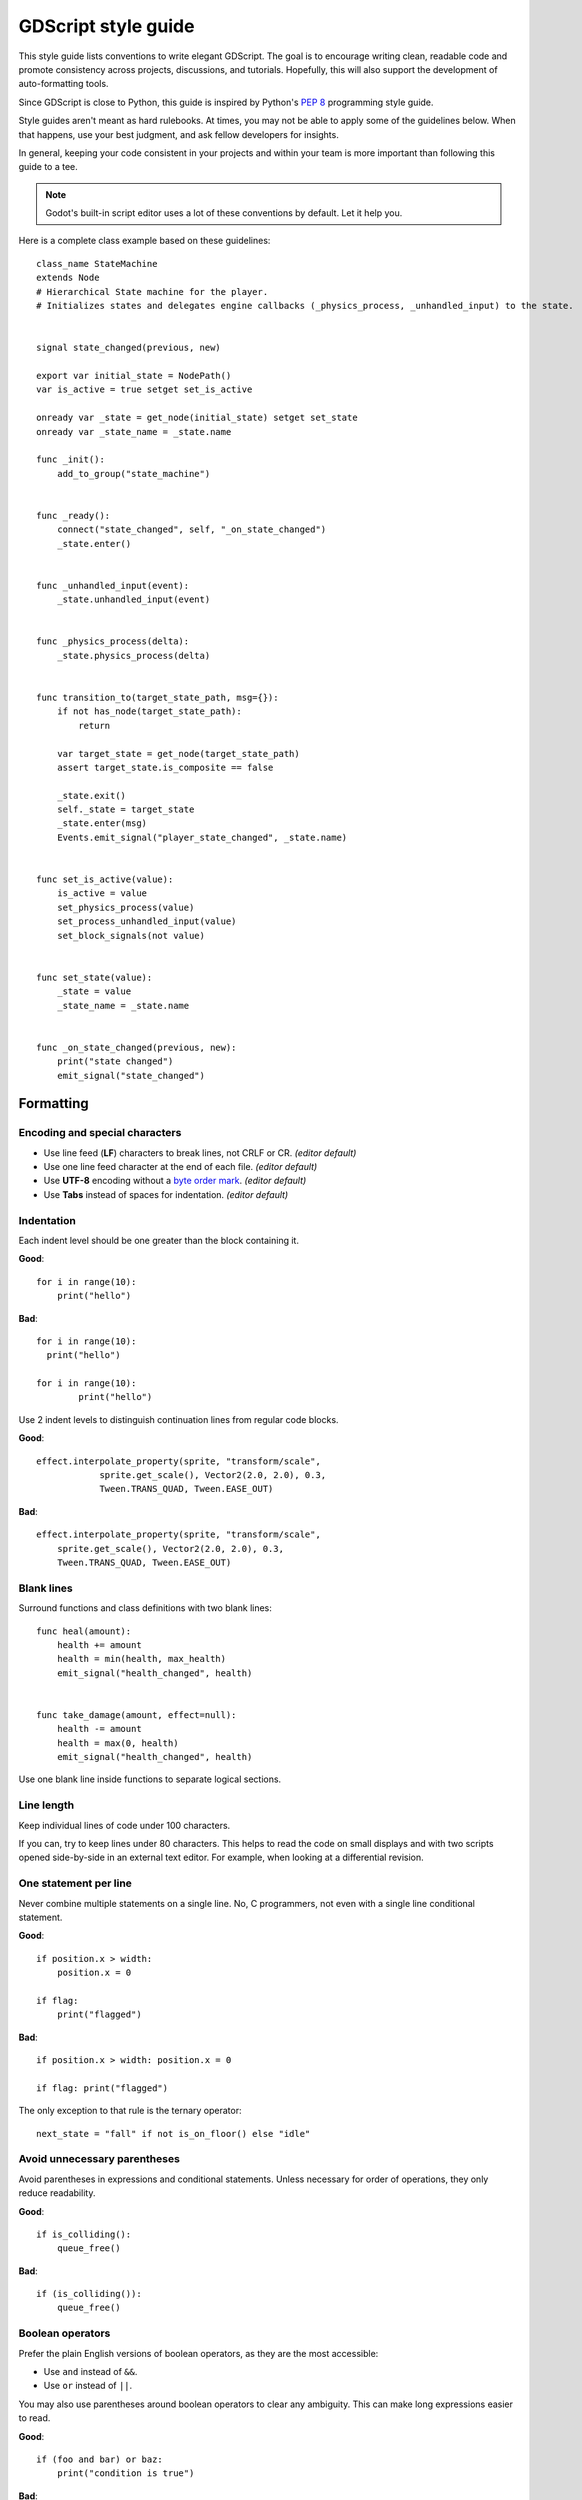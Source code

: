 .. _doc_gdscript_styleguide:

GDScript style guide
====================

This style guide lists conventions to write elegant GDScript. The goal is to
encourage writing clean, readable code and promote consistency across projects,
discussions, and tutorials. Hopefully, this will also support the development of
auto-formatting tools.

Since GDScript is close to Python, this guide is inspired by Python's
`PEP 8 <https://www.python.org/dev/peps/pep-0008/>`__ programming
style guide.

Style guides aren't meant as hard rulebooks. At times, you may not be able to
apply some of the guidelines below. When that happens, use your best judgment,
and ask fellow developers for insights.

In general, keeping your code consistent in your projects and within your team is
more important than following this guide to a tee.

.. note:: Godot's built-in script editor uses a lot of these conventions
          by default. Let it help you.

Here is a complete class example based on these guidelines:

::

    class_name StateMachine
    extends Node
    # Hierarchical State machine for the player.
    # Initializes states and delegates engine callbacks (_physics_process, _unhandled_input) to the state.


    signal state_changed(previous, new)

    export var initial_state = NodePath()
    var is_active = true setget set_is_active

    onready var _state = get_node(initial_state) setget set_state
    onready var _state_name = _state.name

    func _init():
        add_to_group("state_machine")


    func _ready():
        connect("state_changed", self, "_on_state_changed")
        _state.enter()


    func _unhandled_input(event):
        _state.unhandled_input(event)


    func _physics_process(delta):
        _state.physics_process(delta)


    func transition_to(target_state_path, msg={}):
        if not has_node(target_state_path):
            return

        var target_state = get_node(target_state_path)
        assert target_state.is_composite == false

        _state.exit()
        self._state = target_state
        _state.enter(msg)
        Events.emit_signal("player_state_changed", _state.name)


    func set_is_active(value):
        is_active = value
        set_physics_process(value)
        set_process_unhandled_input(value)
        set_block_signals(not value)


    func set_state(value):
        _state = value
        _state_name = _state.name


    func _on_state_changed(previous, new):
        print("state changed")
        emit_signal("state_changed")


Formatting
----------

Encoding and special characters
~~~~~~~~~~~~~~~~~~~~~~~~~~~~~~~

* Use line feed (**LF**) characters to break lines, not CRLF or CR. *(editor default)*
* Use one line feed character at the end of each file. *(editor default)*
* Use **UTF-8** encoding without a `byte order mark <https://en.wikipedia.org/wiki/Byte_order_mark>`_. *(editor default)*
* Use **Tabs** instead of spaces for indentation. *(editor default)*

Indentation
~~~~~~~~~~~

Each indent level should be one greater than the block containing it.

**Good**:

::

    for i in range(10):
        print("hello")

**Bad**:

::

    for i in range(10):
      print("hello")

    for i in range(10):
            print("hello")

Use 2 indent levels to distinguish continuation lines from
regular code blocks.

**Good**:

::

    effect.interpolate_property(sprite, "transform/scale",
                sprite.get_scale(), Vector2(2.0, 2.0), 0.3,
                Tween.TRANS_QUAD, Tween.EASE_OUT)

**Bad**:

::

    effect.interpolate_property(sprite, "transform/scale",
        sprite.get_scale(), Vector2(2.0, 2.0), 0.3,
        Tween.TRANS_QUAD, Tween.EASE_OUT)

Blank lines
~~~~~~~~~~~

Surround functions and class definitions with two blank lines:

::

    func heal(amount):
        health += amount
        health = min(health, max_health)
        emit_signal("health_changed", health)


    func take_damage(amount, effect=null):
        health -= amount
        health = max(0, health)
        emit_signal("health_changed", health)

Use one blank line inside functions to separate logical sections.

Line length
~~~~~~~~~~~

Keep individual lines of code under 100 characters.

If you can, try to keep lines under 80 characters. This helps to read the code
on small displays and with two scripts opened side-by-side in an external text
editor. For example, when looking at a differential revision.

One statement per line
~~~~~~~~~~~~~~~~~~~~~~

Never combine multiple statements on a single line. No, C programmers,
not even with a single line conditional statement.

**Good**:

::

    if position.x > width:
        position.x = 0

    if flag:
        print("flagged")

**Bad**:

::

    if position.x > width: position.x = 0

    if flag: print("flagged")

The only exception to that rule is the ternary operator:

::

   next_state = "fall" if not is_on_floor() else "idle"

Avoid unnecessary parentheses
~~~~~~~~~~~~~~~~~~~~~~~~~~~~~

Avoid parentheses in expressions and conditional statements. Unless
necessary for order of operations, they only reduce readability.

**Good**:

::

    if is_colliding():
        queue_free()

**Bad**:

::

    if (is_colliding()):
        queue_free()

Boolean operators
~~~~~~~~~~~~~~~~~

Prefer the plain English versions of boolean operators, as they are the most accessible:

- Use ``and`` instead of ``&&``.
- Use ``or`` instead of ``||``.

You may also use parentheses around boolean operators to clear any ambiguity.
This can make long expressions easier to read.

**Good**:

::

    if (foo and bar) or baz:
        print("condition is true")

**Bad**:

::

    if foo && bar || baz:
        print("condition is true")

Comment spacing
~~~~~~~~~~~~~~~

Regular comments should start with a space, but not code that you comment out.
This helps differentiate text comments from disabled code.

**Good**:

::

    # This is a comment.
    #print("This is disabled code")

**Bad**:

::

    #This is a comment.
    # print("This is disabled code")

.. note::

   In the script editor, to toggle the selected code commented, press
   <kbd>Ctrl</kbd> <kbd>K</kbd>. This feature adds a single # sign at the start
   of the selected lines.

Whitespace
~~~~~~~~~~

Always use one space around operators and after commas. Also, avoid extra spaces
in dictionary references and function calls.

**Good**:

::

    position.x = 5
    position.y = target_position.y + 10
    dict["key"] = 5
    my_array = [4, 5, 6]
    print("foo")

**Bad**:

::

    position.x=5
    position.y = mpos.y+10
    dict ["key"] = 5
    myarray = [4,5,6]
    print ("foo")

Don't use spaces to align expressions vertically:

::

    x        = 100
    y        = 100
    velocity = 500

Quotes
~~~~~~

Use double quotes unless single quotes make it possible to escape fewer
characters in a given string. See the examples below:

::

    # Normal string.
    print("hello world")

    # Use double quotes as usual to avoid escapes.
    print("hello 'world'")

    # Use single quotes as an exception to the rule to avoid escapes.
    print('hello "world"')

    # Both quote styles would require 2 escapes; prefer double quotes if it's a tie.
    print("'hello' \"world\"")

.. _naming_conventions:

Naming conventions
------------------

These naming conventions follow the Godot Engine style. Breaking these will make
your code clash with the built-in naming conventions, leading to inconsistent
code.

Classes and nodes
~~~~~~~~~~~~~~~~~

Use PascalCase for class and node names:

::

   extends KinematicBody

Also use PascalCase when loading a class into a constant or a variable:

::

    const Weapon = preload("res://weapon.gd")

Functions and variables
~~~~~~~~~~~~~~~~~~~~~~~

Use snake\_case to name functions and variables:

::

   var particle_effect
   func load_level():

Prepend a single underscore (\_) to virtual methods functions the user must
override, private functions, and private variables:

::

   var _counter = 0
   func _recalculate_path():

Signals
~~~~~~~

Use the past tense to name signals:

::

    signal door_opened
    signal score_changed

Constants and enums
~~~~~~~~~~~~~~~~~~~

Write constants with CONSTANT\_CASE, that is to say in all caps with an
underscore (\_) to separate words:

::

    const MAX_SPEED = 200

Use PascalCase for enum *names* and CONSTANT\_CASE for their members, as they
are constants:

::

    enum Element {
        EARTH,
        WATER,
        AIR,
        FIRE,
    }


Code order
----------

This first section focuses on code order. For formatting, see
:ref:`code_formatting`. For naming conventions, see :ref:`naming_conventions`.

We suggest to organize GDScript code this way:

::

    01. tool
    02. class_name
    03. extends
    04. # docstring

    05. signals
    06. enums
    07. constants
    08. exported variables
    09. public variables
    10. private variables
    11. onready variables

    12. optional built-in virtual _init method
    13. built-in virtual _ready method
    14. remaining built-in virtual methods
    15. public methods
    16. private methods

We optimized the order to make it easy to read the code from top to bottom, to
help developers reading the code for the first time understand how it works, and
to avoid errors linked to the order of variable declarations.

This code order follows four rules of thumb:

1. Properties and signals come first, followed by methods.
2. Public comes before private.
3. Virtual callbacks come before the class's interface.
4. The object's construction and initialization functions, ``_init`` and
   ``_ready``, come before functions that modify the object at runtime.


Class declaration
~~~~~~~~~~~~~~~~~

If the code is meant to run in the editor, place the ``tool`` keyword on the
first line of the script.

Follow with the `class_name` if necessary. You can turn a GDScript file into a
global type in your project using this feature. For more information, see
:ref:`doc_gdscript`.

Then, add the `extends` keyword if the class extends a built-in type.

Following that, you should have the class's optional docstring as comments. You
can use that to explain the role of your class to your teammates, how it works,
and how other developers should use it, for example.

::

   class_name MyNode
   extends Node
   # A brief description of the class's role and functionality.
   # Longer description.

Signals and properties
~~~~~~~~~~~~~~~~~~~~~~

Write signal declarations, followed by properties, that is to say, member
variables, after the docstring.

Enums should come after signals, as you can use them as export hints for other
properties.

Then, write constants, exported variables, public, private, and onready
variables, in that order.

::

   enum Jobs { KNIGHT, WIZARD, ROGUE, HEALER, SHAMAN }

   const MAX_LIVES = 3

   export(Jobs) var job = Jobs.KNIGHT
   export var max_health = 50
   export var attack = 5

   var health = max_health setget set_health

   var _speed = 300.0

   onready var sword = get_node("Sword")
   onready var gun = get_node("Gun")


.. note::

   The GDScript compiler evaluates onready variables right before the ``_ready``
   callback. You can use that to cache node dependencies, that is to say, to get
   child nodes in the scene that your class relies on. This is what the example
   above shows.


Methods and static functions
~~~~~~~~~~~~~~~~~~~~~~~~~~~~

After the class's properties come the methods.

Start with the ``_init()`` callback method, that the engine will call upon
creating the object in memory. Follow with the ``_ready()`` callback, that Godot
calls when it adds a node to the scene tree.

These function should come first because they show how the object is
initialized.

Other built-in virtual callbacks, like ``_unhandled_input()`` and
``_physics_process``, should come next. These control the object's main loop and
interactions with the game engine.

The rest of the class's interface, public and private methods, come after that,
in that order.

::

    func _init():
        add_to_group("state_machine")


    func _ready():
        connect("state_changed", self, "_on_state_changed")
        _state.enter()


    func _unhandled_input(event):
        _state.unhandled_input(event)


    func transition_to(target_state_path, msg={}):
        if not has_node(target_state_path):
            return

        var target_state = get_node(target_state_path)
        assert target_state.is_composite == false

        _state.exit()
        self._state = target_state
        _state.enter(msg)
        Events.emit_signal("player_state_changed", _state.name)


    func _on_state_changed(previous, new):
        print("state changed")
        emit_signal("state_changed")


Static typing
-------------

Since Godot 3.1, GDScript supports :ref:`optional static typing<doc_gdscript_static_typing>`.

Type hints
~~~~~~~~~~

Place the colon right after the variable's name, without a space, and let the
GDScript compiler infer the variable's type when possible.

**Good**:

::

   onready var health_bar: ProgressBar = get_node("UI/LifeBar")

   var health := 0 # The compiler will use the int type

**Bad**:

::

   # The compiler can't infer the exact type and will use Node
   # instead of ProgressBar
   onready var health_bar := get_node("UI/LifeBar")

When you let the compiler infer the type hint, write the colon and equal signs together: ``:=``.

::

   var health := 0 # The compiler will use the int type

Add a space on either sides of the return type arrow when defining functions.

::

   func heal(amount: int) -> void:
